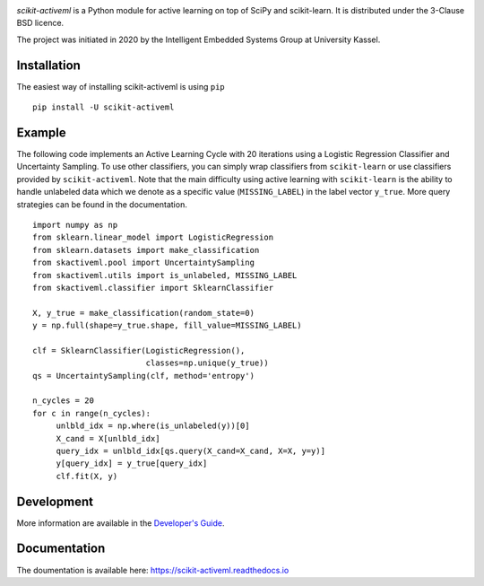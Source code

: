 |Doc|_ |Codecov|_ |PythonVersion|_ |PyPi|_ |Paper|_

.. |Doc| image:: https://img.shields.io/badge/readthedocs.io-latest-green
.. _Doc: https://scikit-activeml.readthedocs.io/en/latest/

.. |Codecov| image:: https://codecov.io/gh/scikit-activeml/scikit-activeml/branch/master/graph/badge.svg
.. _Codecov: https://app.codecov.io/gh/scikit-activeml/scikit-activeml

.. |PythonVersion| image:: https://img.shields.io/badge/python-3.7%20%7C%203.8%20%7C%203.9-blue
.. _PythonVersion: https://img.shields.io/badge/python-3.7%20%7C%203.8%20%7C%203.9-blue

.. |PyPi| image:: https://badge.fury.io/py/scikit-activeml.svg
.. _PyPi: https://badge.fury.io/py/scikit-activeml

.. |Paper| image:: https://img.shields.io/badge/paper-10.20944/preprints202103.0194.v1-blue
.. _Paper: https://www.preprints.org/manuscript/202103.0194/v1


.. raw:: html

    <img src="docs/logos/scikit-activeml-logo.png" height="200px" class="center">

*scikit-activeml* is a Python module for active learning on top of SciPy and scikit-learn. It is distributed under the 3-Clause BSD licence.

The project was initiated in 2020 by the Intelligent Embedded Systems Group at University Kassel.

Installation
============

The easiest way of installing scikit-activeml is using ``pip``   ::

    pip install -U scikit-activeml


Example
=======

The following code implements an Active Learning Cycle with 20 iterations using a Logistic Regression Classifier and Uncertainty Sampling. To use other classifiers, you can simply wrap classifiers from ``scikit-learn`` or use classifiers provided by ``scikit-activeml``. Note that the main difficulty using active learning with ``scikit-learn`` is the ability to handle unlabeled data which we denote as a specific value (``MISSING_LABEL``) in the label vector ``y_true``. More query strategies can be found in the documentation.     ::

    import numpy as np
    from sklearn.linear_model import LogisticRegression
    from sklearn.datasets import make_classification
    from skactiveml.pool import UncertaintySampling
    from skactiveml.utils import is_unlabeled, MISSING_LABEL
    from skactiveml.classifier import SklearnClassifier 

    X, y_true = make_classification(random_state=0)
    y = np.full(shape=y_true.shape, fill_value=MISSING_LABEL)

    clf = SklearnClassifier(LogisticRegression(),
                            classes=np.unique(y_true))
    qs = UncertaintySampling(clf, method='entropy')

    n_cycles = 20
    for c in range(n_cycles):
         unlbld_idx = np.where(is_unlabeled(y))[0]
         X_cand = X[unlbld_idx]
         query_idx = unlbld_idx[qs.query(X_cand=X_cand, X=X, y=y)]
         y[query_idx] = y_true[query_idx]
         clf.fit(X, y)

Development
===========

More information are available in the `Developer's Guide
<https://scikit-activeml.readthedocs.io/en/latest/developers_guide.html>`_.

Documentation
=============

The doumentation is available here:
https://scikit-activeml.readthedocs.io

